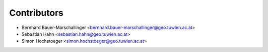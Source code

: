 ============
Contributors
============

* Bernhard Bauer-Marschallinger <bernhard.bauer-marschallinger@geo.tuwien.ac.at>
* Sebastian Hahn <sebastian.hahn@geo.tuwien.ac.at>
* Simon Hochstoeger <simon.hochstoeger@geo.tuwien.ac.at>
